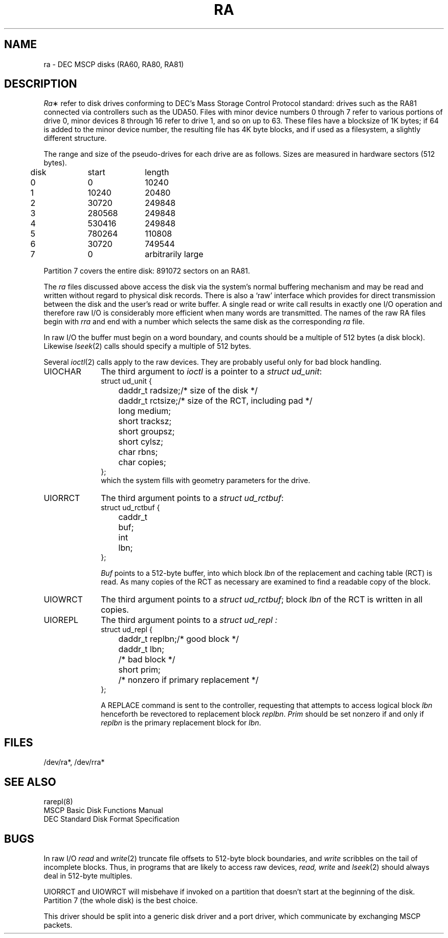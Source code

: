 .TH RA 4 
.SH NAME
ra \- DEC MSCP disks (RA60, RA80, RA81)
.SH DESCRIPTION
.IR Ra \(**
refer to disk drives conforming to
DEC's Mass Storage Control Protocol standard:
drives such as the RA81
connected via controllers such as the UDA50.
Files with minor device numbers 0 through 7
refer to various portions of drive 0,
minor devices 8 through 16 refer to drive 1,
and so on up to 63.
These files have a blocksize
of 1K bytes;
if 64 is added to the minor device number,
the resulting file has 4K byte blocks,
and if used as a filesystem,
a slightly different structure.
.PP
The range and size of the pseudo-drives for each drive
are as follows.
Sizes are measured in hardware sectors (512 bytes).
.PP
.nf
.ta .5i +\w'000000    'u +\w'000000    'u
	disk	start	length
	0	0	10240
	1	10240	20480
	2	30720	249848
	3	280568	249848
	4	530416	249848
	5	780264	110808
	6	30720	749544
	7	0	arbitrarily large
.DT
.fi
.PP
Partition 7
covers the entire disk:
891072 sectors on an RA81.
.PP
The
.I ra
files
discussed above access the disk via the system's normal
buffering mechanism
and may be read and written without regard to
physical disk records.
There is also a `raw' interface
which provides for direct transmission between the disk
and the user's read or write buffer.
A single read or write call results in exactly one I/O operation
and therefore raw I/O is considerably more efficient when
many words are transmitted.
The names of the raw RA files
begin with
.I rra
and end with a number which selects the same disk
as the corresponding
.I ra
file.
.PP
In raw I/O the buffer must begin on a word boundary,
and counts should be a multiple of 512 bytes
(a disk block).
Likewise
.IR lseek (2)
calls should specify a multiple of 512 bytes.
.PP
Several
.IR ioctl (2)
calls
apply to the raw devices.
They are probably useful
only for bad block handling.
.TP 1i
UIOCHAR
The third argument to
.I ioctl
is a pointer to a
.IR "struct ud_unit" :
.nf
.ta .5i 2i
struct ud_unit {
	daddr_t radsize;	/* size of the disk */
	daddr_t rctsize;	/* size of the RCT, including pad */
	long medium;
	short tracksz;
	short groupsz;
	short cylsz;
	char rbns;
	char copies;
};
.fi
.DT
which the system fills with
geometry parameters for the drive.
.TP
UIORRCT
The third argument points to a
.IR "struct ud_rctbuf" :
.nf
struct ud_rctbuf {
	caddr_t	buf;
	int	lbn;
};
.fi
.IP
.I Buf
points to a 512-byte buffer,
into which block
.I lbn
of the replacement and caching table
(RCT)
is read.
As many copies of the RCT
as necessary
are examined to find a readable copy
of the block.
.TP
UIOWRCT
The third argument points to a
.IR "struct ud_rctbuf" ;
block
.I lbn
of the RCT is written
in all copies.
.TP
UIOREPL
The third argument points to a
.I "struct ud_repl" :
.nf
.ta .5i 2i
struct ud_repl {
	daddr_t replbn;	/* good block */
	daddr_t lbn;	/* bad block */
	short prim;	/* nonzero if primary replacement */
};
.fi
.IP
A REPLACE command
is sent to the controller,
requesting that attempts to access logical block
.I lbn
henceforth be revectored to replacement block
.IR replbn .
.I Prim
should be set nonzero
if and only if
.I replbn
is the primary replacement block for
.IR lbn .
.SH FILES
/dev/ra*, /dev/rra*
.SH SEE ALSO
rarepl(8)
.br
MSCP Basic Disk Functions Manual
.br
DEC Standard Disk Format Specification
.SH BUGS
In raw I/O
.I read
and
.IR write (2)
truncate file offsets to 512-byte block boundaries,
and
.I write
scribbles on the tail of incomplete blocks.
Thus,
in programs that are likely to access raw devices,
.I read, write
and
.IR lseek (2)
should always deal in 512-byte multiples.
.PP
UIORRCT
and
UIOWRCT
will misbehave if invoked on a partition
that doesn't start
at the beginning of the disk.
Partition 7
(the whole disk)
is the best choice.
.PP
This driver should be split into a generic
disk driver
and a port driver,
which communicate by exchanging MSCP packets.
